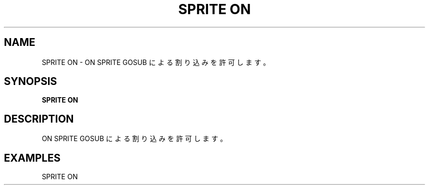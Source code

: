 .TH "SPRITE ON" "1" "2025-05-29" "MSX-BASIC" "User Commands"
.SH NAME
SPRITE ON \- ON SPRITE GOSUB による割り込みを許可します。

.SH SYNOPSIS
.B SPRITE ON

.SH DESCRIPTION
.PP
ON SPRITE GOSUB による割り込みを許可します。

.SH EXAMPLES
.PP
SPRITE ON